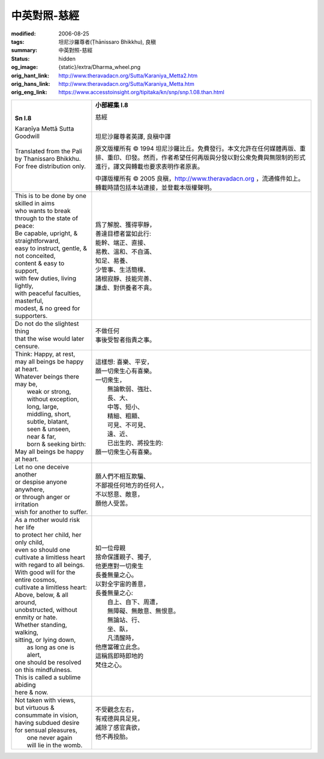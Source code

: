 中英對照-慈經
=============

:modified: 2006-08-25
:tags: 坦尼沙羅尊者(Ṭhānissaro Bhikkhu), 良稹
:summary: 中英對照-慈經
:status: hidden
:og_image: {static}/extra/Dharma_wheel.png
:orig_hant_link: http://www.theravadacn.org/Sutta/Karaniya_Metta2.htm
:orig_hans_link: http://www.theravadacn.org/Sutta/Karaniya_Metta.htm
:orig_eng_link: https://www.accesstoinsight.org/tipitaka/kn/snp/snp.1.08.than.html


.. role:: small
   :class: is-size-7

.. role:: fake-title
   :class: is-size-2 has-text-weight-bold

.. role:: fake-title-2
   :class: is-size-3


.. list-table::
   :class: table is-bordered is-striped is-narrow stack-th-td-on-mobile
   :widths: auto

   * - .. container:: has-text-centered

          **Sn I.8**

          | :fake-title:`Karaṇīya Mettā Sutta`
          | :fake-title-2:`Goodwill`
          |

          | Translated from the Pali by Thanissaro Bhikkhu.
          | For free distribution only.
          |

     - .. container:: has-text-centered

          **小部經集 I.8**

          | :fake-title:`慈經`
          |

          坦尼沙羅尊者英譯, 良稹中譯

          原文版權所有 ©  1994 坦尼沙羅比丘。免費發行。本文允許在任何媒體再版、重排、重印、印發。然而，作者希望任何再版與分發以對公衆免費與無限制的形式進行，譯文與轉載也要求表明作者原衷。

          中譯版權所有 ©  2005 良稹，http://www.theravadacn.org ，流通條件如上。轉載時請包括本站連接，並登載本版權聲明。

   * - | This is to be done by one skilled in aims
       | who wants to break through to the state of peace:
       | Be capable, upright, & straightforward,
       | easy to instruct, gentle, & not conceited,
       | content & easy to support,
       | with few duties, living lightly,
       | with peaceful faculties, masterful,
       | modest, & no greed for supporters.

     - | 爲了解脫、獲得寧靜，
       | 善達目標者當如此行:
       | 能幹、端正、直接、
       | 易教、溫和、不自滿、
       | 知足、易養、
       | 少管事、生活簡樸、
       | 諸根寂靜、技能完善、
       | 謙虛、對供養者不貪。

   * - | Do not do the slightest thing
       | that the wise would later censure.

     - | 不做任何
       | 事後受智者指責之事。

   * - | Think: Happy, at rest,
       | may all beings be happy at heart.
       | Whatever beings there may be,
       |         weak or strong, without exception,
       |         long, large,
       |         middling, short,
       |         subtle, blatant,
       |         seen & unseen,
       |         near & far,
       |         born & seeking birth:
       | May all beings be happy at heart.

     - | 這樣想: 喜樂、平安，
       | 願一切衆生心有喜樂。
       | 一切衆生，
       |         無論軟弱、強壯、
       |         長、大、
       |         中等、短小、
       |         精細、粗顯、
       |         可見、不可見、
       |         遠、近、
       |         已出生的、將投生的:
       | 願一切衆生心有喜樂。

   * - | Let no one deceive another
       | or despise anyone anywhere,
       | or through anger or irritation
       | wish for another to suffer.

     - | 願人們不相互欺騙、
       | 不鄙視任何地方的任何人，
       | 不以怒意、敵意，
       | 願他人受苦。

   * - | As a mother would risk her life
       | to protect her child, her only child,
       | even so should one cultivate a limitless heart
       | with regard to all beings.
       | With good will for the entire cosmos,
       | cultivate a limitless heart:
       | Above, below, & all around,
       | unobstructed, without enmity or hate.
       | Whether standing, walking,
       | sitting, or lying down,
       |         as long as one is alert,
       | one should be resolved on this mindfulness.
       | This is called a sublime abiding
       | here & now.

     - | 如一位母親
       | 捨命保護親子、獨子,
       | 他更應對一切衆生
       | 長養無量之心。
       | 以對全宇宙的善意，
       | 長養無量之心:
       |         自上、自下、周遭，
       |         無障礙、無敵意、無恨意。
       |         無論站、行、
       |         坐、臥，
       |         凡清醒時，
       | 他應當確立此念。
       | 這稱爲即時即地的
       | 梵住之心。

   * - | Not taken with views,
       | but virtuous & consummate in vision,
       | having subdued desire for sensual pleasures,
       |         one never again
       |         will lie in the womb.

     - | 不受觀念左右，
       | 有戒德與具足見，
       | 滅除了感官貪欲，
       | 他不再投胎。
